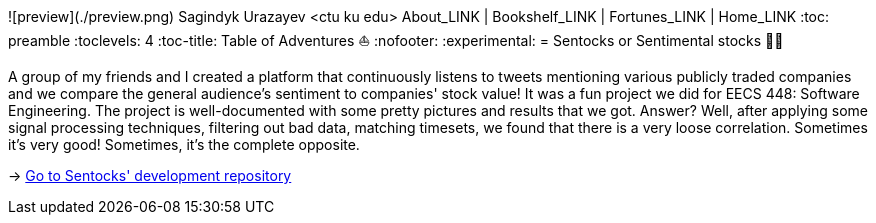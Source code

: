 ![preview](./preview.png)
Sagindyk Urazayev <ctu ku edu>
About_LINK | Bookshelf_LINK | Fortunes_LINK | Home_LINK
:toc: preamble
:toclevels: 4
:toc-title: Table of Adventures ⛵
:nofooter:
:experimental:
= Sentocks or Sentimental stocks 💇‍♀️

A group of my friends and I created a platform that continuously listens
to tweets mentioning various publicly traded companies and we compare
the general audience's sentiment to companies' stock value! It was a fun
project we did for EECS 448: Software Engineering. The project is
well-documented with some pretty pictures and results that we got.
Answer? Well, after applying some signal processing techniques,
filtering out bad data, matching timesets, we found that there is a very
loose correlation. Sometimes it's very good! Sometimes, it's the
complete opposite.

-> https://github.com/thecsw/sentock[Go to Sentocks' development
repository]
